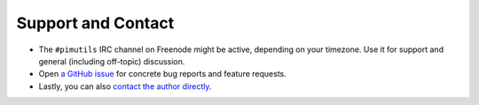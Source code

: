 ===================
Support and Contact
===================

* The ``#pimutils`` IRC channel on Freenode might be active, depending on
  your timezone. Use it for support and general (including off-topic)
  discussion.

* Open `a GitHub issue <https://github.com/pimutils/vdirsyncer/issues/>`_ for
  concrete bug reports and feature requests.

* Lastly, you can also `contact the author directly
  <https://unterwaditzer.net/contact.html>`_.
